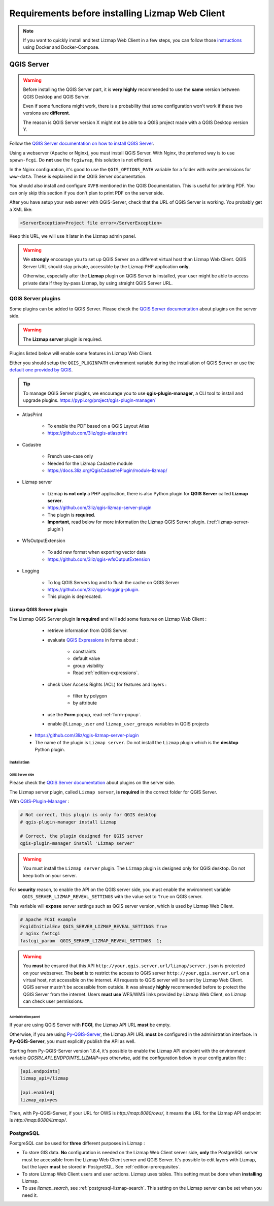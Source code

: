 ================================================
Requirements before installing Lizmap Web Client
================================================

.. note::
    If you want to quickly install and test Lizmap Web Client in a few steps, you can follow those
    `instructions <https://github.com/3liz/lizmap-docker-compose>`_ using Docker and Docker-Compose.

QGIS Server
===========

.. warning::
    Before installing the QGIS Server part, it is **very highly** recommended to use the **same** version
    between QGIS Desktop and QGIS Server.

    Even if some functions might work, there is a probability that some configuration won't work if these two
    versions are **different**.

    The reason is QGIS Server version X might not be able to a QGIS project made with a QGIS Desktop version Y.

Follow the `QGIS Server documentation on how to install QGIS Server <https://docs.qgis.org/latest/en/docs/server_manual/>`_.

Using a webserver (Apache or Nginx), you must install QGIS Server. With Nginx, the preferred way is to use
``spawn-fcgi``. Do **not** use the ``fcgiwrap``, this solution is not efficient.

In the Nginx configuration, it's good to use the ``QGIS_OPTIONS_PATH`` variable for a folder with write
permissions for ``www-data``. These is explained in the QGIS Server documentation.

You should also install and configure ``XVFB`` mentioned in the QGIS Documentation.
This is useful for printing PDF. You can only skip this section if you don't plan to print PDF on the server
side.

After you have setup your web server with QGIS-Server, check that the URL of QGIS Server is working. You
probably get a XML like:

.. code-block:: xml

    <ServerException>Project file error</ServerException>

Keep this URL, we will use it later in the Lizmap admin panel.

.. warning::
    We **strongly** encourage you to set up QGIS Server on a different virtual host than Lizmap Web Client.
    QGIS Server URL should stay private, accessible by the Lizmap PHP application **only**.

    Otherwise, especially after the **Lizmap** plugin on QGIS Server is installed, your user might be able to
    access private data if they by-pass Lizmap, by using straight QGIS Server URL.

QGIS Server plugins
-------------------

Some plugins can be added to QGIS Server. Please check the `QGIS Server documentation <https://docs.qgis.org/latest/en/docs/server_manual/plugins.html>`_
about plugins on the server side.

.. warning::
    The **Lizmap server** plugin is required.

Plugins listed below will enable some features in Lizmap Web Client.

Either you should setup the ``QGIS_PLUGINPATH`` environment variable during the installation of QGIS Server
or use the `default one provided by QGIS <https://docs.qgis.org/latest/en/docs/server_manual/config.html#environment-variables>`_.

.. tip::
    To manage QGIS Server plugins, we encourage you to use **qgis-plugin-manager**, a CLI tool to install and
    upgrade plugins. https://pypi.org/project/qgis-plugin-manager/

* AtlasPrint

    * To enable the PDF based on a QGIS Layout Atlas
    * https://github.com/3liz/qgis-atlasprint

* Cadastre

    * French use-case only
    * Needed for the Lizmap Cadastre module
    * https://docs.3liz.org/QgisCadastrePlugin/module-lizmap/

* Lizmap server

    * Lizmap **is not only** a PHP application, there is also Python plugin for **QGIS Server** called **Lizmap server**.
    * https://github.com/3liz/qgis-lizmap-server-plugin
    * The plugin is **required**.
    * **Important**, read below for more information the Lizmap QGIS Server plugin. (:ref:`lizmap-server-plugin`)

* WfsOutputExtension

    * To add new format when exporting vector data
    * https://github.com/3liz/qgis-wfsOutputExtension

* Logging

    * To log QGIS Servers log and to flush the cache on QGIS Server
    * https://github.com/3liz/qgis-logging-plugin.
    * This plugin is deprecated.

.. _lizmap-server-plugin:

Lizmap QGIS Server plugin
_________________________

The Lizmap QGIS Server plugin **is required** and will add some features on Lizmap Web Client :

        * retrieve information from QGIS Server.

        * evaluate `QGIS Expressions <https://docs.qgis.org/testing/en/docs/user_manual/working_with_vector/expression.html>`_
          in forms about :

           * constraints
           * default value
           * group visibility
           * Read :ref:`edition-expressions`.

        * check User Access Rights (ACL) for features and layers :

           * filter by polygon
           * by attribute

        * use the **Form** popup, read :ref:`form-popup`.
        * enable ``@lizmap_user`` and ``lizmap_user_groups`` variables in QGIS projects

    * https://github.com/3liz/qgis-lizmap-server-plugin
    * The name of the plugin is ``Lizmap server``. Do not install the ``Lizmap`` plugin which is the **desktop** Python plugin.

Installation
^^^^^^^^^^^^

QGIS Server side
****************

Please check the `QGIS Server documentation <https://docs.qgis.org/latest/en/docs/server_manual/plugins.html>`_ about plugins
on the server side.

The Lizmap server plugin, called ``Lizmap server``, **is required** in the correct folder for QGIS Server.

With `QGIS-Plugin-Manager <https://pypi.org/project/qgis-plugin-manager/>`_ :

.. code-block:: bash

    # Not correct, this plugin is only for QGIS desktop
    # qgis-plugin-manager install Lizmap

    # Correct, the plugin designed for QGIS server
    qgis-plugin-manager install 'Lizmap server'

.. warning::
    You must install the ``Lizmap server`` plugin. The ``Lizmap`` plugin is designed only for QGIS desktop. Do not
    keep both on your server.

For **security** reason, to enable the API on the QGIS server side, you must enable the environment variable
    ``QGIS_SERVER_LIZMAP_REVEAL_SETTINGS`` with the value set to ``True`` on QGIS server.
    
This variable will **expose** server settings such as QGIS server version, which is used by Lizmap Web Client.

.. code-block:: ini

    # Apache FCGI example 
    FcgidInitialEnv QGIS_SERVER_LIZMAP_REVEAL_SETTINGS True
    # nginx fastcgi 
    fastcgi_param  QGIS_SERVER_LIZMAP_REVEAL_SETTINGS  1;


.. warning::

    You **must** be ensured that this API ``http://your.qgis.server.url/lizmap/server.json`` is protected on
    your webserver. The **best** is to restrict the access to QGIS server ``http://your.qgis.server.url`` on a
    virtual host, not accessible on the internet. All requests to QGIS server will be sent by Lizmap Web Client.
    QGIS server mustn't be accessible from outside. It was already **highly** recommended before to protect the QGIS Server
    from the internet. Users **must use** WFS/WMS links provided by Lizmap Web Client, so Lizmap can check user permissions.

    
Administration panel
********************

If your are using QGIS Server with **FCGI**, the Lizmap API URL **must** be empty.

Otherwise, if you are using `Py-QGIS-Server <https://docs.3liz.org/py-qgis-server/>`_, the Lizmap API URL **must** be
configured in the administration interface. In **Py-QGIS-Server**, you must explicitly publish the API as well.

Starting from Py-QGIS-Server version 1.8.4, it's possible to enable the Lizmap API endpoint with the environment variable
`QGSRV_API_ENDPOINTS_LIZMAP=yes` otherwise, add the configuration below in your configuration file :

.. code-block:: ini

    [api.endpoints]
    lizmap_api=/lizmap

    [api.enabled]
    lizmap_api=yes

Then, with Py-QGIS-Server, if your URL for OWS is `http://map:8080/ows/`, it means the URL for the Lizmap API endpoint is
`http://map:8080/lizmap/`.

.. _prerequisites-postgresql:

PostgreSQL
----------

PostgreSQL can be used for **three** different purposes in Lizmap :

* To store GIS data. **No** configuration is needed on the Lizmap Web Client server side, **only** the PostgreSQL server
  must be accessible from the Lizmap Web Client server and QGIS Server.
  It's possible to edit layers with Lizmap, but the layer **must** be stored in PostgreSQL. See :ref:`edition-prerequisites`.
* To store Lizmap Web Client users and user actions. Lizmap uses tables. This setting must be done when **installing** Lizmap.
* To use `lizmap_search`, see :ref:`postgresql-lizmap-search`. This setting on the Lizmap server can be set when you need it.
